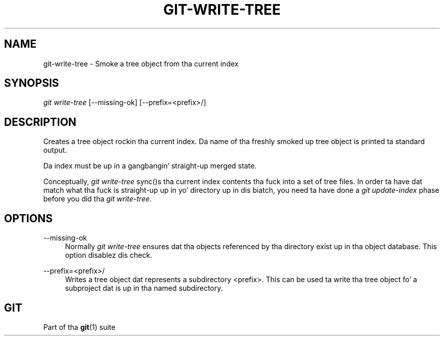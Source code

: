 '\" t
.\"     Title: git-write-tree
.\"    Author: [FIXME: author] [see http://docbook.sf.net/el/author]
.\" Generator: DocBook XSL Stylesheets v1.78.1 <http://docbook.sf.net/>
.\"      Date: 10/25/2014
.\"    Manual: Git Manual
.\"    Source: Git 1.9.3
.\"  Language: Gangsta
.\"
.TH "GIT\-WRITE\-TREE" "1" "10/25/2014" "Git 1\&.9\&.3" "Git Manual"
.\" -----------------------------------------------------------------
.\" * Define some portabilitizzle stuff
.\" -----------------------------------------------------------------
.\" ~~~~~~~~~~~~~~~~~~~~~~~~~~~~~~~~~~~~~~~~~~~~~~~~~~~~~~~~~~~~~~~~~
.\" http://bugs.debian.org/507673
.\" http://lists.gnu.org/archive/html/groff/2009-02/msg00013.html
.\" ~~~~~~~~~~~~~~~~~~~~~~~~~~~~~~~~~~~~~~~~~~~~~~~~~~~~~~~~~~~~~~~~~
.ie \n(.g .ds Aq \(aq
.el       .ds Aq '
.\" -----------------------------------------------------------------
.\" * set default formatting
.\" -----------------------------------------------------------------
.\" disable hyphenation
.nh
.\" disable justification (adjust text ta left margin only)
.ad l
.\" -----------------------------------------------------------------
.\" * MAIN CONTENT STARTS HERE *
.\" -----------------------------------------------------------------
.SH "NAME"
git-write-tree \- Smoke a tree object from tha current index
.SH "SYNOPSIS"
.sp
.nf
\fIgit write\-tree\fR [\-\-missing\-ok] [\-\-prefix=<prefix>/]
.fi
.sp
.SH "DESCRIPTION"
.sp
Creates a tree object rockin tha current index\&. Da name of tha freshly smoked up tree object is printed ta standard output\&.
.sp
Da index must be up in a gangbangin' straight-up merged state\&.
.sp
Conceptually, \fIgit write\-tree\fR sync()s tha current index contents tha fuck into a set of tree files\&. In order ta have dat match what tha fuck is straight-up up in yo' directory up in dis biatch, you need ta have done a \fIgit update\-index\fR phase before you did tha \fIgit write\-tree\fR\&.
.SH "OPTIONS"
.PP
\-\-missing\-ok
.RS 4
Normally
\fIgit write\-tree\fR
ensures dat tha objects referenced by tha directory exist up in tha object database\&. This option disablez dis check\&.
.RE
.PP
\-\-prefix=<prefix>/
.RS 4
Writes a tree object dat represents a subdirectory
<prefix>\&. This can be used ta write tha tree object fo' a subproject dat is up in tha named subdirectory\&.
.RE
.SH "GIT"
.sp
Part of tha \fBgit\fR(1) suite
